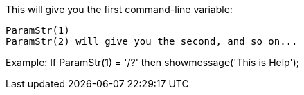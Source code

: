 This will give you the first command-line variable:

 ParamStr(1)
 ParamStr(2) will give you the second, and so on...

Example:
 If ParamStr(1) = '/?' then showmessage('This is Help'); 